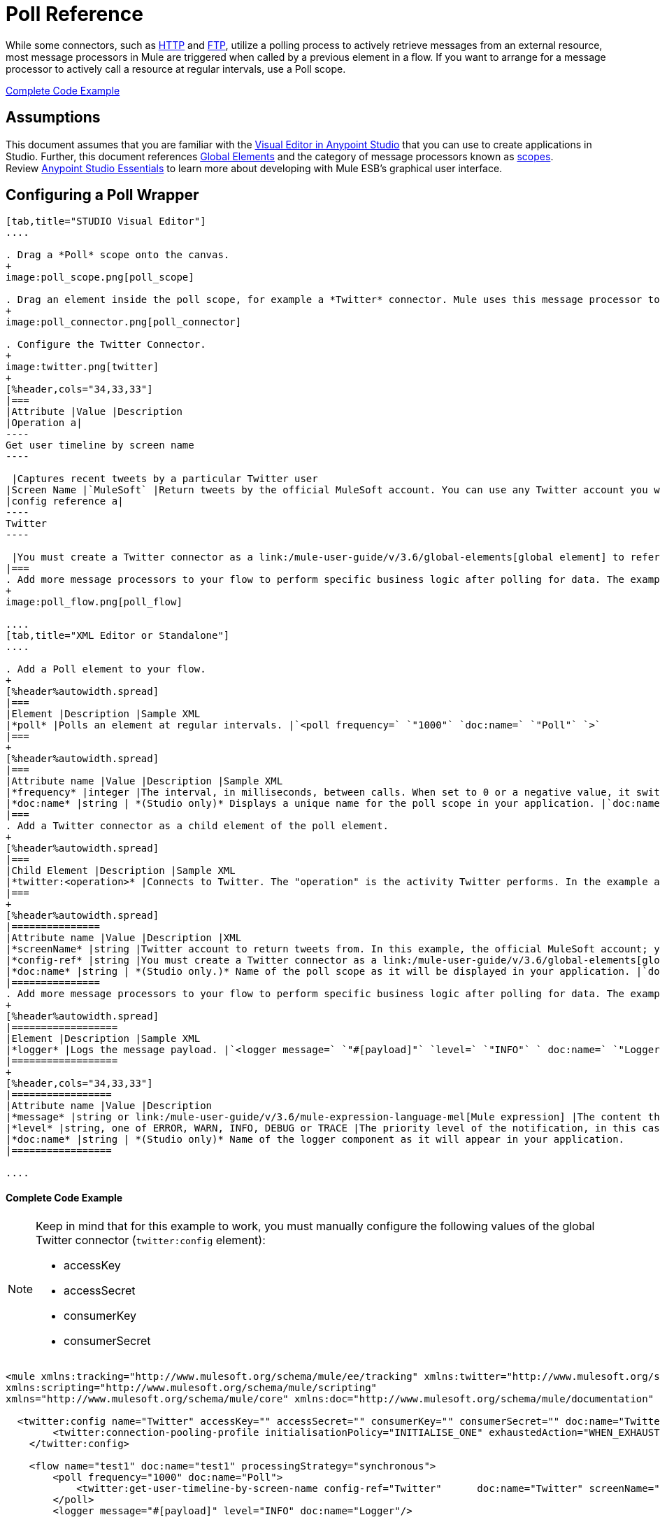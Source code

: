 = Poll Reference
:keywords: anypoint studio, esb, poll scope, polling, quartz, schedule, intervals, timing, trigger

While some connectors, such as link:/mule-user-guide/v/3.6/http-connector[HTTP] and link:/mule-user-guide/v/3.6/ftp-connector[FTP], utilize a polling process to actively retrieve messages from an external resource, most message processors in Mule are triggered when called by a previous element in a flow. If you want to arrange for a message processor to actively call a resource at regular intervals, use a Poll scope.

<<Complete Code Example>>

== Assumptions

This document assumes that you are familiar with the link:/anypoint-studio/v/6/index[Visual Editor in Anypoint Studio] that you can use to create applications in Studio. Further, this document references link:/mule-user-guide/v/3.6/global-elements[Global Elements] and the category of message processors known as link:/mule-user-guide/v/3.6/scopes[scopes].  Review link:/anypoint-studio/v/6/index[Anypoint Studio Essentials] to learn more about developing with Mule ESB's graphical user interface.

== Configuring a Poll Wrapper

[tabs]
------
[tab,title="STUDIO Visual Editor"]
....

. Drag a *Poll* scope onto the canvas.
+
image:poll_scope.png[poll_scope]

. Drag an element inside the poll scope, for example a *Twitter* connector. Mule uses this message processor to regularly poll the Twitter API for new data to process. +
+
image:poll_connector.png[poll_connector]

. Configure the Twitter Connector.
+
image:twitter.png[twitter]
+
[%header,cols="34,33,33"]
|===
|Attribute |Value |Description
|Operation a|
----
Get user timeline by screen name
----

 |Captures recent tweets by a particular Twitter user
|Screen Name |`MuleSoft` |Return tweets by the official MuleSoft account. You can use any Twitter account you want.
|config reference a|
----
Twitter
----

 |You must create a Twitter connector as a link:/mule-user-guide/v/3.6/global-elements[global element] to reference here. For your Twitter connector, you need a Twitter developer account.
|===
. Add more message processors to your flow to perform specific business logic after polling for data. The example below uses a link:/mule-user-guide/v/3.6/logger-component-reference[logger] component. This logger uses the link:/mule-user-guide/v/3.6/mule-expression-language-mel[MEL] expression `#[payload]` to log the message payload collected by the Twitter connector every 1000 milliseconds.
+
image:poll_flow.png[poll_flow]

....
[tab,title="XML Editor or Standalone"]
....

. Add a Poll element to your flow.
+
[%header%autowidth.spread]
|===
|Element |Description |Sample XML
|*poll* |Polls an element at regular intervals. |`<poll frequency=` `"1000"` `doc:name=` `"Poll"` `>`
|===
+
[%header%autowidth.spread]
|===
|Attribute name |Value |Description |Sample XML
|*frequency* |integer |The interval, in milliseconds, between calls. When set to 0 or a negative value, it switches to the default. |`frequency="1000"`
|*doc:name* |string | *(Studio only)* Displays a unique name for the poll scope in your application. |`doc:name="Poll"`
|===
. Add a Twitter connector as a child element of the poll element.
+
[%header%autowidth.spread]
|===
|Child Element |Description |Sample XML
|*twitter:<operation>* |Connects to Twitter. The "operation" is the activity Twitter performs. In the example at right, show recent tweets by a particular Twitter user. |`<twitter:get-user-timeline-by-screen-name config-ref=` `"Twitter"` `screenName=` `"mulesoft"` `doc:name=` `"Twitter"` `/>`
|===
+
[%header%autowidth.spread]
|===============
|Attribute name |Value |Description |XML
|*screenName* |string |Twitter account to return tweets from. In this example, the official MuleSoft account; you can use any valid Twitter account. |`screenName="MuleSoft"`
|*config-ref* |string |You must create a Twitter connector as a link:/mule-user-guide/v/3.6/global-elements[global element] to reference here. For your Twitter connector, you need a Twitter developer account. |`config-ref=` `"Twitter"`
|*doc:name* |string | *(Studio only.)* Name of the poll scope as it will be displayed in your application. |`doc:name=` `"Twitter"`
|===============
. Add more message processors to your flow to perform specific business logic after polling for data. The example below uses a link:/mule-user-guide/v/3.6/logger-component-reference[logger] component. This logger uses the link:/mule-user-guide/v/3.6/mule-expression-language-mel[MEL] expression `#[payload]` to log the message payload collected by the Twitter connector every 1000 milliseconds.
+
[%header%autowidth.spread]
|==================
|Element |Description |Sample XML
|*logger* |Logs the message payload. |`<logger message=` `"#[payload]"` `level=` `"INFO"` ` doc:name=` `"Logger"` `/>`
|==================
+
[%header,cols="34,33,33"]
|=================
|Attribute name |Value |Description
|*message* |string or link:/mule-user-guide/v/3.6/mule-expression-language-mel[Mule expression] |The content that will be logged to console. In this case, the Mule Expression `#[payload]` will output the message payload.
|*level* |string, one of ERROR, WARN, INFO, DEBUG or TRACE |The priority level of the notification, in this case `INFO`.
|*doc:name* |string | *(Studio only)* Name of the logger component as it will appear in your application.
|=================

....
------

==== Complete Code Example

[NOTE]
====
Keep in mind that for this example to work, you must manually configure the following values of the global Twitter connector (`twitter:config` element):

* accessKey
* accessSecret
* consumerKey
* consumerSecret
====

[source, xml, linenums]
----
<mule xmlns:tracking="http://www.mulesoft.org/schema/mule/ee/tracking" xmlns:twitter="http://www.mulesoft.org/schema/mule/twitter" xmlns:http="http://www.mulesoft.org/schema/mule/http"
xmlns:scripting="http://www.mulesoft.org/schema/mule/scripting"
xmlns="http://www.mulesoft.org/schema/mule/core" xmlns:doc="http://www.mulesoft.org/schema/mule/documentation" xmlns:spring="http://www.springframework.org/schema/beans" xmlns:xsi="http://www.w3.org/2001/XMLSchema-instance" xsi:schemaLocation="http://www.springframework.org/schema/beans http://www.springframework.org/schema/beans/spring-beans-current.xsd http://www.mulesoft.org/schema/mule/core http://www.mulesoft.org/schema/mule/core/current/mule.xsd http://www.mulesoft.org/schema/mule/twitter http://www.mulesoft.org/schema/mule/twitter/2.4/mule-twitter.xsd http://www.mulesoft.org/schema/mule/http http://www.mulesoft.org/schema/mule/http/current/mule-http.xsd http://www.mulesoft.org/schema/mule/ee/tracking http://www.mulesoft.org/schema/mule/ee/tracking/current/mule-tracking-ee.xsd">

  <twitter:config name="Twitter" accessKey="" accessSecret="" consumerKey="" consumerSecret="" doc:name="Twitter">
        <twitter:connection-pooling-profile initialisationPolicy="INITIALISE_ONE" exhaustedAction="WHEN_EXHAUSTED_GROW"/>
    </twitter:config>

    <flow name="test1" doc:name="test1" processingStrategy="synchronous">
        <poll frequency="1000" doc:name="Poll">
            <twitter:get-user-timeline-by-screen-name config-ref="Twitter"      doc:name="Twitter" screenName="MuleSoft" sinceId="#[flowVars['lastID']]"/>
        </poll>
        <logger message="#[payload]" level="INFO" doc:name="Logger"/>

    </flow>
</mule>
----

== Pausing Polling During Debugging

While trying to debug an application that utilizes polling functionality, it is challenging to constantly trigger flow processing so as to monitor Mule activity. To trigger polling during testing, use the *Poll Resume* and *Poll Pause* mechanisms available with Studio's Visual Debugger.

. Run your project in Debug Mode. (Refer to the link:/anypoint-studio/v/5/studio-visual-debugger[Visual Debugger] document for greater detail.)
. In debug mode, notice the set of buttons in the title bar of the Poll scope (see image below). Use the green **Poll Start-Pause** button to trigger the poll and initiate the flow; click again to halt polling.
+
image:poll_debug.png[poll_debug]

. While running your project in debug mode, Studio opens a new *Mule Debugger View* tab the lower section of the screen. In the top-right of this tab, Studio displays two icons which allow you to stop or start all polls in your project at the same time.
+
image:poll_startStop.png[poll_startStop]

== Polling for Updates using Watermarks

Rather than polling a resource for _all_ its data with every call, you may want to acquire only the data that has been newly created or updated since the last call. To acquire only new or updated data, you need to keep a persistent record of either the item that was last processed, or the time at which your flow last polled the resource. In the context of Mule flows, this persistent record is called a *watermark* .

Typically, Mule sets a watermark to a default value the first time the flow runs, then uses it as necessary when running a query or making an outbound request (i.e. calling a resource). Depending upon how the flow processes the results of the call, Mule may update the original value of the watermark or maintain the original value. As the value must persist across flows, Mule uses an object store for persistent storage. Built into the poll scope, object stores require no custom logic. You can configure watermarks by setting a couple of attributes.

Consider the following generic Mule flow.

image:watermark-expbasic.png[watermark-expbasic]

This flow regularly polls a resource, then performs a series of operations on the resulting payload. With every poll, the application acquires only the data that is newly created or updated since the last call to the resource. In this example, Mule stores watermarks in two variables:

* a persistent object store variable 
* an exposed flow variable

[NOTE]
If you're already comfortably familiar with Mule components in general, you might find link:https://blogs.mulesoft.com/dev/mule-dev/data-synchronizing-made-easy-with-mule-watermarks/[this blog post] to be a clear explanation, as it explains the watermark by replicating its behavior with a series of other Mule components.

The diagram below illustrates same flow including numbered steps. The step-by-step explanation below describes the activities Mule performs in the background with these two variables.

image:watermark-w-selectors.png[watermark-w-selectors]

.  Mule looks for a variable in the object store with a name that matches the value of the Poll attribute `"Variable Name` *`"`* . In this case the chosen name is `lastModifiedID`. +
.  If Mule finds a variable by this name, Mule exposes it by creating a flow variable (`flowVar`) with the same name. +
+
[NOTE]
The first time the poll runs, no object store variable exists by this name. In this case, Mule creates a flow variable anyway, and loads it with the value you provide in the `Default Expression` attribute. In this case, the initial value is 0.

. Mule polls the resource. Connectors inside the poll should include filters that accept the `flowVars` as an attribute, as per the code below.
+
[source, code, linenums]
----
sinceId="#[flowVars['lastModifiedID']]"
----

. Mule executes the rest of the flow. +
. When the flow has completed execution, Mule updates the value of the flowVars according to either the  *`Update Expression`* or a combination of the *`Selector Expression`* and the chosen *`Selector`* . In this case, the Selector Expression is `#[payload.id]`, and the Selector is `LAST`, so Mule will inspect the id attribute of each of the returned objects and pick the last of these as the new value for the `lastmodifiedID` flowVars.
. Mule saves the flowVars back into the object store. If no variable existed in the object store in step 1, Mule creates a new variable in the object store.
+
[TIP]
If you define a value in the optional "`Object Store`" poll attribute, Mule searches for an object store by your value instead of the default user object store.

=== List of Watermark Attributes

[%header,cols="5*"]
|================
|Attributes |XML element |Req'd? |Default |Description
|*Variable Name* |`variable` |x |- |Identifies both the *object store key* that Mule uses to store the watermark, and the name of the *flowVars* where Mule exposes the watermark value to the user.
|*Default Expression* |`default-expression` |x |- |If Mule cannot locate the object store key it uses the default expression to generate a value. This is useful for the first run of the flow.
|*Update Expression* |`update-expression` |  |Value of the variable attribute. |Mule uses the result of this expression to update the watermark once flow execution is complete. Use this expression as an alternative to a selector in case you need to follow a more complex logic.
|*Selector* |`selector` |  |- a|
The criteria Mule will use to pick the next value for the flowVars. There are four available selectors: MIN, MAX, FIRST and LAST. +
If you use this attribute, you must also provide a value for Selector Expression.

|*Selector Expression* |`selector-expression` |  |- |Mule executes this expression on every object returned by the Poll. The Selector then collects the returned values and picks one according to the chosen criteria. +
If you use this attribute, you must also provide a value for the Selector.
|*Object Store* |`object-store-ref` |  |The default user object store. |A reference to the object store in which you wish to store the watermarks.
|================

=== Configuring Polling with Watermarks

[tabs]
------
[tab,title="STUDIO Visual Editor"]
....

. Follow the steps above to create a flow that polls Twitter for data every 1000 milliseconds, then logs the message payload.
+
image:poll_flow.png[poll_flow]

. Click to flow name bar to select the *flow*, then, in the properties editor, set the *Processing Strategy* to *synchronous*.
+
[WARNING]
All flows use an asynchronous processing strategy by default. If you do not set the processing strategy to *synchronous*, polling with watermarks will not work!
+
image:synchronous.png[synchronous]

. Configure the *Since Id* attribute of the Twitter connector according to the table below.
+
image:watermark.png[watermark]
+
[%header,cols="34,33,33"]
|=======
|Attribute |Value |Description
|*Since Id* |`#[flowVars['lastID']]` |Instructs the connector to return only those tweets with an ID greater than the value of the `lastID` variable. `lastID` is a flow variable that Mule creates, then updates every time the poll runs.
|=======
. Select the *poll* scope, then edit its properties according to the table below.
+
image:watermark_enable.png[watermark_enable]
+
[%header,cols="4*"]
|========
|Attribute |Value |Description |XML
|*Fixed Frequency Scheduler* |1000 |Run the Poll every 1000 milliseconds. | 
|*Start Delay* |0 |Delays polling by 0 milliseconds | 
|*Time Unit* |MILLISECONDS |Use milliseconds as unit for the frequency and delay settings | 
|*Enable Watermark* |true |Enable using the  Watermark | 
|*Variable Name* |`lastID` |Mule creates two variables: • a persistent object store variable with the provided name • a flow variable that the Twitter Connector references in its `sinceID` filter. a|
[source, code, linenums]
----
variable="lastID"
----

|*Default Expression* |-1 |The value that `lastID` uses the first time Mule executes the poll, or whenever the watermark can't be found. a|
[source, code, linenums]
----
default-expression="-1"
----

|*Selector* |FIRST |Pick the FIRST value returned by the Selector Expression to update the `lastID` variable each time the flow execution completes. In this case, it takes the id of the first tweet in the generated output (i.e. the most recent one). a|
[source, code, linenums]
----
selector="FIRST"
----

|*Selector expression* |`#[payload.id]` |Return the id of each object in the generated output, this value is passed on to the Selector. a|
[source, code, linenums]
----
selector-expression="#[payload.id]"
----

|*Update Expression* |- |Not needed. Selector and Selector Expression are being used. a|
|========

....
[tab,title="XML Editor or Standalone"]
....

. Follow the steps above to create a flow that polls Twitter for data every 1000 milliseconds, then logs the message payload.
. In the flow, set the value of the *`processingStrategy`* attribute to *`synchronous`*. 
+
[TIP]
All flows use an asynchronous processing strategy by default. If you do not set the processing strategy to *synchronous*, polling with watermarks will not work!
+
[source, xml, linenums]
----
<flow name="test1" doc:name="test1" processingStrategy="synchronous">
----

. Within the `poll` scope, add a `watermark` child element according to the table below.   
+
[%header%autowidth.spread]
|==================
|Element |Description |Sample XML
|*watermark* |Keeps a persistent record of the last element that was processed, or the last time a sync was performed |`<watermark variable="lastID" default-expression="-1" selector="FIRST" selector-expression="#[payload.id]"/> `
|==================

.  Add attributes to the `watermark` child element according to the table below.
+
[source, xml, linenums]
----
<watermark variable="lastID" default-expression="-1" selector="FIRST" selector-expression="#[payload.id]"/>
----
+
[%header,cols="4*"]
|====
|Attribute name |Value |Description |Sample XML
|*variable* |string |Mule creates two variables: • a persistent object store variable with the provided name • a flow variable that the Twitter Connector references in its  `sinceID` filter. a|
[source, code, linenums]
----
variable= "lastID"
----

|*default-expression* |integer |The value that `lastID` uses the first time Mule executes the poll, or whenever the watermark can't be found. a|
[source, code, linenums]
----
default -expression= "-1"
----

|*Selector* |FIRST |Pick the FIRST value returned by the Selector Expression to update the `lastID` variable each time the flow execution completes. In this case, it's the id of the first tweet in the generated output (i.e. the most recent one). a|
[source, code, linenums]
----
selector="FIRST"
----

|*Selector expression* |`#[payload.id]` |Return the id of each object in the generated output, this value is passed on to the Selector. a|
[source, code, linenums]
----
selector-expression="#[payload.id]"
----

|====

. Configure the *Since Id* attribute of the Twitter connector according to the table below.
+
[%header,cols="4*"]
|============
|Attribute |Value |Description |Sample XML
|*sinceId* |string or Mule expression |Instructs the connector to return only those tweets with an ID greater than the value of the `lastID` variable.  `lastID` is a flow variable that Mule creates, then updates every time the poll runs. a|
[source, code, linenums]
----
sinceId="#[flowVars['lastID']]"
----
|============

[source, xml, linenums]
----
<flow name="test1" doc:name="test1" processingStrategy="synchronous">
    <poll frequency="1000" doc:name="Poll">
        <watermark variable="lastID" default-expression="-1" selector="FIRST" selector-expression="#[payload.id]"/>
            <twitter:get-user-timeline-by-screen-name config-ref="Twitter"      doc:name="Twitter" screenName="MuleSoft" sinceId="#[flowVars['lastID']]"/>
    </poll>
    <logger message="#[payload]" level="INFO" doc:name="Logger"/>
</flow>
----

....
------

== Example Code

[NOTE]
====
Keep in mind that for this example to work, you must manually configure the following values of the global Twitter connector ( ` twitter:config ` element):

* accessKey
* accessSecret
* consumerKey
* consumerSecret
====

[source, xml, linenums]
----
<mule xmlns:tracking="http://www.mulesoft.org/schema/mule/ee/tracking" xmlns:twitter="http://www.mulesoft.org/schema/mule/twitter" xmlns:http="http://www.mulesoft.org/schema/mule/http"
xmlns:scripting="http://www.mulesoft.org/schema/mule/scripting"
xmlns="http://www.mulesoft.org/schema/mule/core" xmlns:doc="http://www.mulesoft.org/schema/mule/documentation" xmlns:spring="http://www.springframework.org/schema/beans" xmlns:xsi="http://www.w3.org/2001/XMLSchema-instance" xsi:schemaLocation="http://www.springframework.org/schema/beans http://www.springframework.org/schema/beans/spring-beans-current.xsd http://www.mulesoft.org/schema/mule/core http://www.mulesoft.org/schema/mule/core/current/mule.xsd http://www.mulesoft.org/schema/mule/twitter http://www.mulesoft.org/schema/mule/twitter/2.4/mule-twitter.xsd http://www.mulesoft.org/schema/mule/http http://www.mulesoft.org/schema/mule/http/current/mule-http.xsd http://www.mulesoft.org/schema/mule/ee/tracking http://www.mulesoft.org/schema/mule/ee/tracking/current/mule-tracking-ee.xsd">
  
  <twitter:config name="Twitter" accessKey="xyz" accessSecret="xys" consumerKey="xyz" consumerSecret="xyz" doc:name="Twitter">
        <twitter:connection-pooling-profile initialisationPolicy="INITIALISE_ONE" exhaustedAction="WHEN_EXHAUSTED_GROW"/>
    </twitter:config>
  
    <flow name="test1" doc:name="test1" processingStrategy="synchronous">
        <poll frequency="1000" doc:name="Poll">
            <watermark variable="lastID" default-expression="-1" selector="FIRST" selector-expression="#[payload.id]"/>          
            <twitter:get-user-timeline-by-screen-name config-ref="Twitter"      doc:name="Twitter" screenName="MuleSoft" sinceId="#[flowVars['lastID']]"/>
        </poll>
        <logger message="#[payload]" level="INFO" doc:name="Logger"/>
       
    </flow>
</mule>
----

=== Variation For Updating the Flow Variable

As described above, the watermark element includes two ways to update the flow variable (`flowVars`) every time flow execution completes:

* set an expression in the attribute `update-expression`
* set an expression in the attribute `selector-expression`, and a criteria in `selector`

However, neither of these options support exception handling strategies; you may wish to add more complex logic rules to the process of updating the flow variable. To do so, you can use other message processors in your flow to set the flow variable using custom logic.

Add code, such as the example below, into a Java class, wrapping your extra custom logic around it. 

[source, code, linenums]
----
#[flowVars['lastModifiedID']] = #[payload.id]
----

[WARNING]
If you are using custom logic to update the `flowVars`, **ensure that the radio button for `update-expression` is selected, but that the field is left empty**. If the `update-expression` attribute has a value, Mule stores new watermark information on the `flowVars` according to that attribute, overwriting any custom logic you may have defined for updating the variable.

The image below displays a sample flow which updates the flowVars using custom logic; note the empty `update-expression` attribute.

image:watermark-expcomplex.png[watermark-expcomplex]

== Using Watermarks with Auto-Paging

Any connector which is enabled for link:/mule-user-guide/v/3.6/auto-paging-in-anypoint-connectors[auto-paging] allows you to process large data sets in separate batches. This capability mitigates for memory overload, but also imposes certain conditions when used in conjunction with watermarks. The following example illustrates the recommended method for using watermarks when polling a connector that auto-pages its response.

The main difficulty when dealing with auto-paging connectors is that collection object that they output can only be iterated through once. Selecting a watermark, such as the maximum value, would require iterating through the collection, which would consume it. Therefore, this action is not performed in the poll element, but rather when you iterate through the collection later in your flow, such as when you apply a for each element.


[tabs]
------
[tab,title="STUDIO Visual Editor"]
....

. Place an *auto-paging-enabled* *connector* inside a *poll* scope as in the previous examples. +
 image:ex11.png[ex11]

. Configure the connector according to the following screenshot. Note that the query orders the output in ascending order of *LastModifiedDate* so that the last item in the list is the newest. This detail is critical.
+
image:salesforce.png[salesforce]
[WARNING]
Be sure to configure the order of the output so that the LAST element in the collection is the most recent one!
+
Configure the poll scope according to the table below. The watermark will be a variable named `lastUpdated`. When you iterate through the collection, later in your flow, Mule updates the value of the variable to the value you put in the Selector field, in this case `#[payload['lastUpdated']]`. Its default value is the result of evaluating the following expression: `#['YESTERDAY']`.
+
image:withselector.png[withselector]
+
[%header,cols="34,33,33"]
|==============
|Attribute name |Description |Sample XML
|*Variable Name* |The watermark will be a variable named `lastUpdated` |`variable=` `"lastUpdated"`
|*default-expression* |The default value of lastUpdated will be the result of evaluating `#['YESTERDAY']`. |`default-expression=#['YESTERDAY']`
|*Selector* |Criteria to pick which value to use, out of all of the ones in the collection |`selector="MAX"`
|*Selector Expression* |Mule updates `lastUpdated` to the Maximum value in the collection of `#[payload['lastUpdated']]` |`selector-expression=#[payload['lastUpdated']]`
|==============
. Next, you need to process the output of the connector with an element that can handle collections, such as a *link:/mule-user-guide/v/3.6/foreach[Foreach]* scope. The message processors set within the Foreach scope process each item in a collection individually, one at a time. While it iterates through the collection, it communicates with the poll scope, sending it the selector values so that the MAX can be picked.
+
[WARNING]
Keep in mind that when dealing with collections with auto-paging, you need to process the collection at some point of your flow. If you don't, the selector in your poll won't be updated.
+
image:ex12.png[ex12]

. Inside the Foreach scope, place a Logger, set its message to `#[payload['lastUpdated]]`. It will log the time of the last update for every element in your collection.

....
[tab,title="XML Editor or Standalone"]
....

. Add a *poll* element to your flow, then add a *watermark variable* as a child element. The watermark will be a variable named `lastUpdated` . When the flow has finished processing, Mule updates the value of the variable to the value of the *flow variable* by the same name, `lastUpdated` . Its default value is the result of evaluating the following expression: `#['YESTERDAY']` .
+
[source, xml, linenums]
----
<poll frequency="100000" doc:name="Poll">
            <watermark variable="nextSync" default-expression="#['YESTERDAY']" selector="MAX" selector-expression="#[payload['lastUpdated']]"/>
</poll>
----
+
[%header,cols="34,33,33"]
|==============
|Attribute name |Description |Sample XML
|*Variable Name* |The watermark will be a variable named `lastUpdated` |`variable=` `"lastUpdated"`
|*default-expression* |The default value of lastUpdated will be the result of evaluating `#['YESTERDAY']`. |`default-expression=#['YESTERDAY']`
|*Selector* |Criteria to pick which value to use, out of all of the ones in the collection |`selector="MAX"`
|*Selector Expression* |Mule updates `lastUpdated` to the Maximum value in the collection of `#[payload['lastUpdated']]` |`selector-expression=#[payload['lastUpdated']]`
|==============
+
The watermark will be a variable named `lastUpdated`. When you iterate through the collection, later in your flow, Mule updates the value of the variable to the value you put in the Selector field, in this case `#[payload['lastUpdated']]`. Its default value is the result of evaluating the following expression: `#['YESTERDAY']`.
. Add an auto-paging-enabled connector as a child element of the poll element. Note that the query orders the output in ascending order of *LastModifiedDate* so that the last item in the list is the newest. This detail is critical.
+
[source, xml, linenums]
----
<poll frequency="100000" doc:name="Poll">
            <watermark variable="nextSync" default-expression="#['YESTERDAY']" update-expression="#[flowVars['lastUpdated']]"/>
            <sfdc:query config-ref="" query="dsql:SELECT Email,FirstName,LastModifiedDate,LastName FROM Contact WHERE LastModifiedDate &gt; #[flowVars['nextSync']] ORDER BY LastModifiedDate ASC LIMIT 100" doc:name="Salesforce"/>
</poll>
----
+
[WARNING]
Be sure to configure the order of the output so that the LAST element in the collection is the most recent one!
. Next, you need to process the output of the connector with an element that can handle collections, such as a *link:/mule-user-guide/v/3.6/foreach[Foreach]* scope. The message processors set within the Foreach scope process each item in a collection individually, one at a time. While it iterates through the collection, it communicates with the poll scope, sending it the selector values so that the MAX can be picked.
+
[WARNING]
Keep in mind that when dealing with collections with auto-paging, you need to process the collection at some point of your flow. If you don't, the selector in your poll won't be updated.
. Inside the Foreach scope, place a Logger, set its message to `#[payload['lastUpdated]]`. It will log the time of the last update for every element in your collection.
+
[source, xml, linenums]
----
<logger message="#[payload['lastUpdated]] " level="INFO" doc:name="Logger"/>
----

....
------

[source, xml, linenums]
----
<mule xmlns:netsuite="http://www.mulesoft.org/schema/mule/netsuite" xmlns:tracking="http://www.mulesoft.org/schema/mule/ee/tracking" xmlns="http://www.mulesoft.org/schema/mule/core" xmlns:data-mapper="http://www.mulesoft.org/schema/mule/ee/data-mapper" xmlns:sfdc="http://www.mulesoft.org/schema/mule/sfdc" xmlns:doc="http://www.mulesoft.org/schema/mule/documentation" xmlns:spring="http://www.springframework.org/schema/beans" xmlns:core="http://www.mulesoft.org/schema/mule/core"  xmlns:xsi="http://www.w3.org/2001/XMLSchema-instance" xsi:schemaLocation="http://www.mulesoft.org/schema/mule/ee/data-mapper http://www.mulesoft.org/schema/mule/ee/data-mapper/current/mule-data-mapper.xsd
http://www.mulesoft.org/schema/mule/sfdc http://www.mulesoft.org/schema/mule/sfdc/current/mule-sfdc.xsd
http://www.springframework.org/schema/beans http://www.springframework.org/schema/beans/spring-beans-current.xsd
http://www.mulesoft.org/schema/mule/core http://www.mulesoft.org/schema/mule/core/current/mule.xsd
http://www.mulesoft.org/schema/mule/ee/tracking http://www.mulesoft.org/schema/mule/ee/tracking/current/mule-tracking-ee.xsd
http://www.mulesoft.org/schema/mule/netsuite http://www.mulesoft.org/schema/mule/netsuite/3.0/mule-netsuite.xsd">
    <sfdc:config name="Salesforce" username="example@mulesoft.com.sap" password="password" securityToken="fKESXfSAj4398t3uhh8xotw9Uc" doc:name="Salesforce">
        <sfdc:connection-pooling-profile initialisationPolicy="INITIALISE_ONE" exhaustedAction="WHEN_EXHAUSTED_GROW"/>
    </sfdc:config>
    <flow name="example1" >
        <poll frequency="100000" doc:name="Poll">
            <watermark variable="nextSync" default-expression="#['YESTERDAY']" selector="MAX" selector-expression="#[payload['lastUpdated']]"/>
            <sfdc:query config-ref="Salesforce" query="dsql:SELECT Email,FirstName,LastModifiedDate,LastName FROM Contact WHERE LastModifiedDate &gt; #[flowVars['nextSync']] ORDER BY LastModifiedDate ASC LIMIT 100" doc:name="Salesforce"/>
        </poll>
        <foreach doc:name="For Each">
            <logger message="#[payload['lastUpdated]] " level="INFO" doc:name="Logger"/>
        </foreach>
    </flow>
</mule>
----

== Polling in a Cluster

When running in a cluster, only the server identified as the primary node performs the polling. In case the primary node goes down, then another node in the cluster will become the primary node and start polling instead (failover).

== See Also

* Learn how to configure a link:/mule-user-guide/v/3.6/poll-schedulers[polling schedule].
* Read an article in the link:https://blogs.mulesoft.com/dev/mule-dev/data-synchronizing-made-easy-with-mule-watermarks/[MuleSoft Blog] about using watermarks to synchronize two systems
* Learn more about link:/mule-user-guide/v/3.6/logger-component-reference[Logger].
* Learn more about link:/mule-user-guide/v/3.6/anypoint-connectors[Anypoint Connectors] and link:/mule-user-guide/v/3.6/auto-paging-in-anypoint-connectors[auto-paging].
* Learn more about link:/mule-user-guide/v/3.6/flow-processing-strategies[flow processing strategies].
